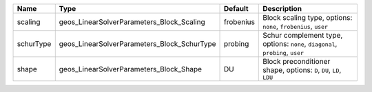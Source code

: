 

========= =========================================== ========= ============================================================================= 
Name      Type                                        Default   Description                                                                   
========= =========================================== ========= ============================================================================= 
scaling   geos_LinearSolverParameters_Block_Scaling   frobenius Block scaling type, options: ``none``, ``frobenius``, ``user``                
schurType geos_LinearSolverParameters_Block_SchurType probing   Schur complement type, options: ``none``, ``diagonal``, ``probing``, ``user`` 
shape     geos_LinearSolverParameters_Block_Shape     DU        Block preconditioner shape, options: ``D``, ``DU``, ``LD``, ``LDU``           
========= =========================================== ========= ============================================================================= 


